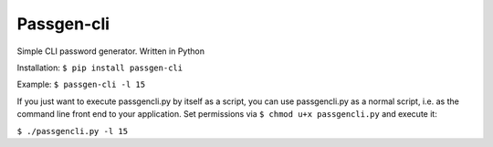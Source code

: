 Passgen-cli
###########

Simple CLI password generator. Written in Python

Installation: ``$ pip install passgen-cli``

Example: ``$ passgen-cli -l 15``

If you just want to execute passgencli.py by itself as a script, you can use passgencli.py as a normal script, i.e. as the command line front end to your application. Set permissions via ``$ chmod u+x passgencli.py`` and execute it:

``$ ./passgencli.py -l 15``
